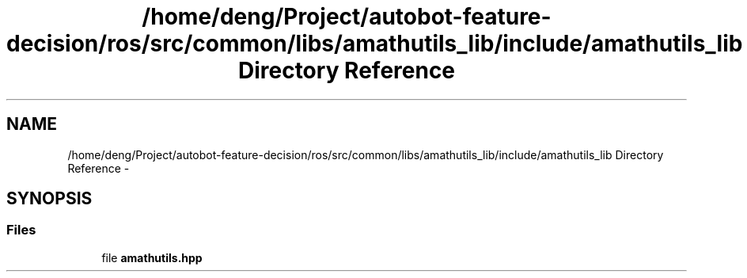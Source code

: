 .TH "/home/deng/Project/autobot-feature-decision/ros/src/common/libs/amathutils_lib/include/amathutils_lib Directory Reference" 3 "Fri May 22 2020" "Autoware_Doxygen" \" -*- nroff -*-
.ad l
.nh
.SH NAME
/home/deng/Project/autobot-feature-decision/ros/src/common/libs/amathutils_lib/include/amathutils_lib Directory Reference \- 
.SH SYNOPSIS
.br
.PP
.SS "Files"

.in +1c
.ti -1c
.RI "file \fBamathutils\&.hpp\fP"
.br
.in -1c
